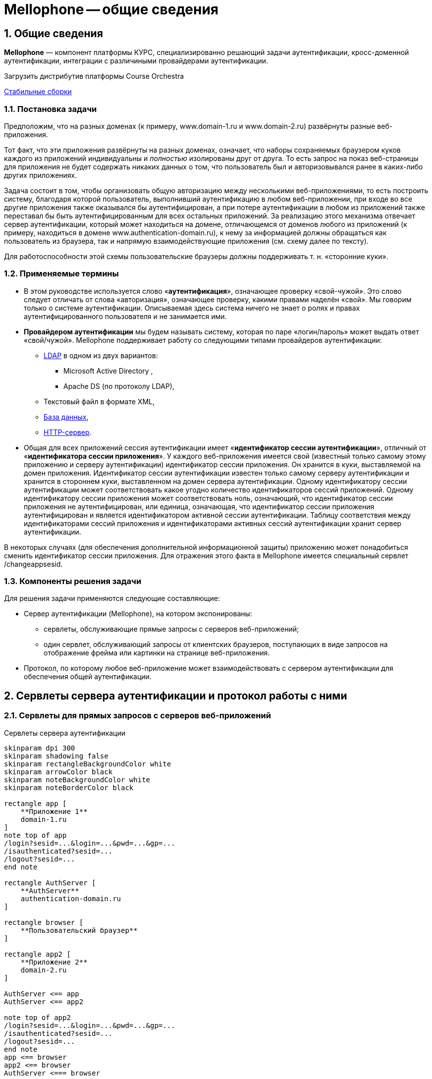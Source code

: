 = Mellophone -- общие сведения
:sectnums:
:toc-title: Содержание
:artifactory: https://artifactory.corchestra.ru/artifactory/list/corchestra-dev/[Стабильные сборки]
:apache: https://directory.apache.org/studio/[Apache Directory Studio]

== Общие сведения

*Mellophone* — компонент платформы КУРС, специализированно решающий задачи аутентификации, кросс-доменной аутентификации, интеграции с различиными провайдерами аутентификации.

.Загрузить дистрибутив платформы Course Orchestra
{artifactory}

=== Постановка задачи

Предположим, что на разных доменах (к примеру, www.domain-1.ru и www.domain-2.ru) развёрнуты разные веб-приложения.

Тот факт, что эти приложения развёрнуты на разных доменах, означает, что наборы сохраняемых браузером куков каждого из приложений индивидуальны и _полностью_ изолированы друг от друга. То есть запрос на показ веб-страницы для приложения не будет содержать никаких данных о том, что пользователь был и авторизовывался ранее в каких-либо других приложениях.

Задача состоит в том, чтобы организовать общую авторизацию между несколькими веб-приложениями, то есть построить систему, благодаря которой пользователь, выполнивший аутентификацию в любом веб-приложении, при входе во все другие приложения также оказывался бы аутентифицирован, а при потере аутентификации в любом из приложений также переставал бы быть аутентифицированным для всех остальных приложений. За реализацию этого механизма отвечает сервер аутентификации, который может находиться на домене, отличающемся от доменов любого из приложений (к примеру, находиться в домене www.authentication-domain.ru), к нему за информацией должны обращаться как пользователь из браузера, так и напрямую взаимодействующие приложения (см. схему далее по тексту).

Для работоспособности этой схемы пользовательские браузеры должны поддерживать т. н. «сторонние куки».

=== Применяемые термины
* В этом руководстве используется слово «*аутентификация*», означающее проверку «свой-чужой». Это слово следует отличать от слова «авторизация», означающее проверку, какими правами наделён «свой». Мы говорим только о системе аутентификации. Описываемая здесь система ничего не знает о ролях и правах аутентифицированного пользователя и не занимается ими.
* *Провайдером аутентификации* мы будем называть систему, которая по паре «логин/пароль» может выдать ответ «свой/чужой». Mellophone поддерживает работу со следующими типами провайдеров аутентификации:
** <<LDAPlink, LDAP>> в одном из двух вариантов:
*** Microsoft Active Directory ,
*** Apache DS (по протоколу LDAP),
** Текстовый файл в формате XML,
** <<sql, База данных>>,
** <<httpserver, HTTP-сервер>>.
* Общая для всех приложений сессия аутентификации имеет «*идентификатор сессии аутентификации*», отличный от «*идентификатора сессии приложения*». У каждого веб-приложения имеется свой (известный только самому этому приложению и серверу аутентификации) идентификатор сессии приложения. Он хранится в куки, выставляемой на домен приложения. Идентификатор сессии аутентификации известен только самому серверу аутентификации и хранится в стороннем куки, выставленном на домен сервера аутентификации. Одному идентификатору сессии аутентификации может соответствовать какое угодно количество идентификаторов сессий приложений. Одному идентификатору сессии приложения может соответствовать ноль, означающий, что идентификатор сессии приложения не аутентифицирован, или единица, означающая, что идентификатор сессии приложения аутентифицирован и является идентификатором активной сессии аутентификации. Таблицу соответствия между идентификаторами сессий приложения и идентификаторами активных сессий аутентификации хранит сервер аутентификации.

В некоторых случаях (для обеспечения дополнительной информационной защиты) приложению может понадобиться сменить идентификатор сессии приложения. Для отражения этого факта в Mellophone имеется специальный сервлет /changeappsesid.

=== Компоненты решения задачи
Для решения задачи применяются следующие составляющие:

* Сервер аутентификации (Mellophone), на котором экспонированы:
** сервлеты, обслуживающие прямые запросы с серверов веб-приложений;
** один сервлет, обслуживающий запросы от клиентских браузеров, поступающих в виде запросов на отображение фрейма или картинки на странице веб-приложения.
* Протокол, по которому любое веб-приложение может взаимодействовать с сервером аутентификации для обеспечения общей аутентификации.

== Сервлеты сервера аутентификации и протокол работы с ними

=== Сервлеты для прямых запросов с серверов веб-приложений

.Сервлеты сервера аутентификации
[plantuml,structure,png, width=800px]
....
skinparam dpi 300
skinparam shadowing false
skinparam rectangleBackgroundColor white
skinparam arrowColor black
skinparam noteBackgroundColor white
skinparam noteBorderColor black

rectangle app [
    **Приложение 1**
    domain-1.ru
]
note top of app
/login?sesid=...&login=...&pwd=...&gp=...
/isauthenticated?sesid=...
/logout?sesid=...
end note

rectangle AuthServer [
    **AuthServer**
    authentication-domain.ru
]

rectangle browser [
    **Пользовательский браузер**
]

rectangle app2 [
    **Приложение 2**
    domain-2.ru
]

AuthServer <== app
AuthServer <== app2

note top of app2
/login?sesid=...&login=...&pwd=...&gp=...
/isauthenticated?sesid=...
/logout?sesid=...
end note
app <== browser
app2 <== browser
AuthServer <=== browser

....

=== Сервлет для установки стороннего куки

=== Протокол работы веб-приложения с сервером аутентификации
Предполагается, что каждый запрос к веб-приложению происходит в контексте идентификатора сессии приложения. Apache Tomcat, любой другой сервлет-конейнер, PHP и многие другие системы для серверного программирования предоставляют в готовом виде механизм генерации и отслеживания идентификатора сессии приложения. Этими идентификаторами уместно пользоваться при общении с сервером аутентификации.

Если мы имеем дело с системой, которая в готовом виде не поддерживает механизм сессий приложения, то реализовать его можно таким образом:

* При каждом запросе страницы веб-приложения пытаться читать куки с идентификатором сессии приложения. Если оно найдено, то это означает, что мы находимся в соответствующем контексте.
* Если соответствующее куки не найдено, то идентификатор сессии приложения следует сгенерировать с помощью криптостойкого генератора случайных чисел и сохранить в куки.

Описание протокола:

. При генерации страницы приложения по запросу пользователя сервером веб-приложения вызывается сервлет /isauthenticated?sesid=…. При положительном ответе страница приложения генерируется в зависимости от прав текущего пользователя. При отрицательном ответе формируется страница с полями для ввода логина и пароля (а куки sesid считается закрытой).
. В любом случае страница веб-приложения должна содержать тэг:
[source, xml]
<img src=”адрес.сервера.аутентификации/authentication.gif?sesid=...”/>
. Страница веб-приложения с полями для ввода логина-пароля также должна содержать javascript, срабатывающий после загрузки страницы и определяющий, какой баннер загрузился. И если загрузился «цветной баннер», страница с полями логина-пароля должна перезагрузить сама себя (ибо так оказалось, что логин-пароль не нужен — в сторонних куках был идентификатор активной сессии аутентификации). Как Javascript узнает, какой баннер загрузился? Это можно сделать, например, если картинки будут отличаться по размеру на 1 пиксел. Узнать размер картинки можно с помощью кода:
[source,js]
+var pic = document.getElementById(id); var h = pic.offsetHeight;  var w = pic.offsetWidth;
. Страница веб-приложения должна содержать кнопку разаутентификации, вызывающую ссылку: адрес.сервера.аутентификации/logout?sesid=...

== Настройка Mellophone

+Файл настройки *config.xml* находится в поддиректории *config* директории установки приложения. Файл содержит общие настройки приложения и перечисление настроек провайдеров аутентификации в субтэгах корневого тэга config. Пример файла config.xml:
[source,xml]
<?xml version="1.0" encoding="UTF-8"?>
<config xmlns:xsi="http://www.w3.org/2001/XMLSchema-instance"
        xsi:schemaLocation="http://www.curs.ru/authserver config.xsd" xmlns="http://www.curs.ru/authserver">
        <!-- Общие настройки -->
	<common>
         	<threadcount>4</threadcount>
		<authsessions initialCapacity="16" loadFactor="75" concurrencyLevel="16"/>
		<appsessions initialCapacity="16" loadFactor="75" concurrencyLevel="16"/>
  	        <lockouttime>10</lockouttime>
                <loginattemptsallowed>5</loginattemptsallowed>
	        <setsettingstoken>43c42c2ee9210b0a77166a37f82bb4b6</setsettingstoken>
   	        <getuserlisttoken>9ed41e1e40ff47208d8e0943b918a554</getuserlisttoken>
                <showtimetounlockuser>true</showtimetounlockuser>
                <checkpasswordhashonly>true</checkpasswordhashonly>
	</common>
        <!-- Провайдер LDAP ApacheDS-->
	<ldapserver>
    	        <id>test</id>
   	        <group_providers>Группа1</group_providers>
		<logging>true</logging>
		<servertype>ApacheDS</servertype>
		<url>ldap://localhost:10389</url>
		<usessl>false</usessl>
		<sat>Simple</sat>
		<searchbase>ou=users,ou=system</searchbase>
		<searchreturningattributes
		  SID="entryUUID"
		  login="uid"
		  name="cn"
		  email="mail"
		  phone="homePhone"
		  organization = "o"
		  fax = "facsimileTelephoneNumber"
		/>
		<searchfilterforuser>
		  (&amp;(objectClass=inetOrgPerson)(uid=%s))
  	        </searchfilterforuser>
		<searchfilterforimport>
		  (&amp;(objectClass=inetOrgPerson))
		</searchfilterforimport>
	</ldapserver>
        <!-- Провайдер LDAP ActiveDirectory-->
	<ldapserver>
 	        <id>test2</id>
   	        <group_providers>Группа1</group_providers>
	        <domain_name>Office</domain_name>
		<logging>true</logging>
		<servertype>MSActiveDirectory</servertype>
		<url>ldap://srv:389</url>
		<usessl>false</usessl>
		<sat>DIGEST_MD5</sat>
		<searchbase>CN=Builtin,DC=curs,DC=ru</searchbase>
		<searchbase>CN=Users,DC=curs,DC=ru</searchbase>
		<searchbase>OU=Office,DC=curs,DC=ru</searchbase>
		<searchreturningattributes
		  SID="objectSid"
		  login="sAMAccountName"
		  name="name"
		  email="targetAddress"
		  phone="telephoneNumber"
		  organization = ""
		  fax = ""
		/>
		<searchfilterforuser>
		  (&amp;(objectCategory=person)(objectClass=user)(!(userAccountControl:1.2.840.113556.1.4.803:=2))(sAMAccountName=%s))
  	    </searchfilterforuser>
		<searchfilterforimport>
		  (&amp;(objectCategory=person)(objectClass=user)(!(userAccountControl:1.2.840.113556.1.4.803:=2)))
		</searchfilterforimport>
	</ldapserver>
        <!-- Провайдер XML-файл-->
	<xmlfile>
 	        <id>test3</id>
   	        <group_providers></group_providers>
		<logging>true</logging>
		<url>D:/workspace/mellophone/WebContent/config/users.xml</url>
	</xmlfile>
	<!-- Провайдер база данных-->
        <sqlserver>
	        <id>test4</id>
 		<logging>true</logging>
		<url>jdbc:sqlserver://BORIS2\\SQL8R2_RUS_TEST2:1145;databaseName=showcase</url>
		<connectionusername>sa</connectionusername>
		<connectionpassword>F708420Dx</connectionpassword>
		<table>Пользователи</table>
		<fieldlogin>Логин</fieldlogin>
		<fieldpassword>Пароль</fieldpassword>
		<fieldblocked>Заблокированный</fieldblocked>
		<hashalgorithm>SHA-256</hashalgorithm>
		<localsecuritysalt>0763bdd890421f02bba7bfe8b456c69f</localsecuritysalt>
		<procpostprocess>postProcess</procpostprocess>
		<searchreturningattributes
		  SID="Поле objectSid"
		  login="Логин"
		  name="Поле name"
		  email="Поле email"
		  phone="Поле phone"
		  organization = ""
		  fax = "Поле fax"
		/>
	</sqlserver>
        <!-- Провайдер HTTP-->
	<httpserver>
		<logging>true</logging>
		<url>http://info.ondp2012.ru/security/</url>
		<validateuser>ValidateUser</validateuser>
		<userinfobyname>User/%s</userinfobyname>
		<userinfobyid>User/Id/%s</userinfobyid>
	</httpserver>
</config>

В этом файле могут быть заданы настройки многих провайдеров аутентификации (успешно работают установки с десятками провайдеров аутентификации типа LDAP). Для увеличения скорости работы опрос провайдеров происходит в четыре параллельных потока выполнения. Пользователь считается аутентифицированным, если хотя бы один из провайдеров успешно аутентифицировал пользователя.

Подробное описание каждого из типов провайдеров аутентификации приводится далее.

== Общие настройки

* *threadcount* - количество потоков, параллельно опрашивающих логин-провайдеры (значение по умолчанию 4),
* *sessiontimeout*(целое число) - время жизни сессии в минутах. Нуль или отсутствие значения говорит о бесконечном времени жизни сессии.
* *lockouttime* - время в минутах, на которое будет заблокирован пользователь после loginattemptsallowed неудачных попыток ввода пароля (значение по умолчанию 10).
* *loginattemptsallowed* - количество неудачных попыток ввода пароля до блокировки пользователя (значение по умолчанию 5).
* *setsettingstoken* - токен безопасности для сервлета /setsettings (значение по умолчанию null).
* *getuserlisttoken* - токен безопасности для сервлета /getuserlist (значение по умолчанию null).
* *showtimetounlockuser*(логическое) - показывать ли время, оставшееся до разблокировки пользователя, заблокированного по причине большого количества неудачных попыток ввода пароля.
* *checkpasswordhashonly*(логическое) - настройка типа проверки пароля при логине. Если true будет проверяться только хеш пароля, если false будут проверяться и хеш пароля, и сам пароль (значение по умолчанию false).
* настройки списков аутентификации authsessions и сессий приложений appsessions
** *initialCapacity* - начальная емкость списка (значение по умолчанию 16),
** *loadFactor* - используется списком для определения, когда произойдет увеличение его размера по мере заполнения (значение по умолчанию 75%),
** *concurrencyLevel* - определяет количество сегментов, которое будет содержать список. Количество сегментов будет выбрано как ближайшая степень двойки, большая чем concurrencyLevel. При этом, занижение concurrencyLevel ведёт к тому, что более вероятны блокировки потоками сегментов списка при записи, завышение показателя ведёт к неэффективному использованию памяти (значение по умолчанию 16).

Любые (или все) из этих настроек могут быть не заданы. В таком случае будут использоваться значения по умолчанию.

[[sql]]
== SQL-провайдер аутентификации

=== Принцип работы

Этот провайдер работает с таблицей в базе данных, в полях которой хранится логин пользователя, хэшированный по SHA-1 пароль, а также дополнительная информация о пользователе, такая, как его имя, email и прочее.

Для простоты первоначальной настройки пароль можно указывать и в явном виде, после смены пароля пользователем в соответствующем поле будет храниться хэшированный пароль.

=== Параметры настройки в файле config.xml
Провайдер определяется тэгом *sqlserver*.

Параметры (субтэги):

* *id* (строка) - идентификатор провайдера.
* *logging* (true/false) - выводить в лог события работы провайдера.
* *group_providers* (строка) - группа, к которой относится данный провайдер. Используется для ограничения множества провайдеров, в которые происходит попытка логина. Может быть пустой или отсутствовать. Конкретная группа передается в качестве параметра в сервлете логина, пользователь может иметь возможность явно выбирать группу провайдеров при подключении.
* *url* (строка) - JDBC URL подключения к серверу базы данных.
* *searchreturningattributes* (тэг с атрибутами) - содержит в себе указания, какие поля в записи следует интерпретировать в качестве SID, логина, электронной почты и т.п. пользователя системы. Атрибуты тэга searchreturningattributes следующие:
** *SID* - SID пользователя
** *login* - логин пользователя
** *name* - имя пользователя
** *email* - электронная почта пользователя
** *phone* - телефон пользователя
** *organization* - организация пользователя
** *fax* - факс пользователя
* *connectionusername* (строка) - имя пользователя, от лица которого происходит подключение к базе данных.
* *connectionpassword* (строка) - пароль пользователя, от лица которого происходит подключение к базе данных.
* *table* (строка) - таблица, в которой находится перечень пользователей и их хэшированных паролей.
* *fieldlogin* (строка) - поле таблицы, в котором находятся имена пользователей.
* *fieldpassword* (строка) - поле таблицы, в котором находятся хэшированные пароли.
* *fieldblocked* (bit) - поле таблицы, в котором находится признак того, что пользователь является заблокированным. Настройка является необязательной. Значение по умолчанию false.
* *hashalgorithm* (строка) - алгоритм, используемый для хэширования пароля при создании нового пароля. Возможные значения:
** MD2
** MD5
** SHA-1
** SHA-224
** SHA-256 (значение по умолчанию)
** SHA-384
** SHA-512
* *localsecuritysalt* (строка) - "локальная" (в том смысле, что не хранится в базе данных) соль, используемая при расчете хеша пароля. Повышает устойчивость системы к взлому.
При этом, хеш пароля считается как HASH(password+salt+localsecuritysalt). Пароль хранится в базе в виде hashalgorithm#salt#hash
* *procpostprocess* (строка) - ф-ция постобработки проверки пользователя. Возвращает результат дополнительной проверки (true/false) и сообщение, выдаваемое пользователю. Пример ф-ции для MSSQL:

[source,sql]
CREATE PROCEDURE [dbo].[postProcess]
@sesid varchar(256),
@userlogin varchar(256),
@userauth bit,
@userattributes varchar(1024),
@userip varchar(16),
@userlocked bit,
@userloginattempts int,
@usertimetounlock int,
@message varchar(512) output
AS
BEGIN
set @message = 'Пользователь не прошел проверку в функции постобработки со следующими параметрами: '
             '  sesid = '  ISNULL(@sesid, '')
             ', userlogin = '  ISNULL(@userlogin, '')
             ', userauth = '  CAST(@userauth AS CHAR(1))
             ', userattributes = '  ISNULL(@userattributes, '')
             ', userip = '  ISNULL(@userip, '')
             ', userlocked = '  CAST(@userlocked AS CHAR(1))
             ', userloginattempts = '  CAST(@userloginattempts AS CHAR(16))
             ', usertimetounlock = '  CAST(@usertimetounlock AS CHAR(16))
RETURN 1;
END

Параметры:

* *sesid* - идентификатор сессии приложения,
* *userlogin* - логин пользователя,
* *userauth* - авторизован ли пользователь,
* *userattributes* - атрибуты пользователя (SID, телефон,...),
* *userip* - ip адрес пользователя,
* *userlocked* - заблокирован ли пользователь,
* *userloginattempts* - число попыток авторизации пользователя,
* *usertimetounlock* - время в секундах до разблокировки пользователя, если он заблокирован по причине большого числа неудачных попыток авторизации,
* *message* - возвращаемое сообщение,
* *RETURN 0/1* - возвращаемый признак успешности проверки (0 - успешно, 1 - неуспешно)
+
[[httpserver]]
== HTTP-провайдер аутентификации
=== Принцип работы

Данный провайдер предполагает, что где-то реализован HTTP-сервис, содержащий в себе три сервлета:

* валидации логина/пароля (по запросу POST данный сервис обязан принимать XML вида:
[source, xml]
<login name="User" password="pass" xmlns="http://www.curs.ru/ns/AuthServer">

* получения информации о пользователе по его логину
* получения информации о пользователе по его GUID

=== Параметры настройки в файле config.xml
Провайдер определяется тэгом *httpserver*.

Параметры (субтэги):

* *logging* (true/false) - выводить в лог события работы провайдера.
* *group_providers* (строка) - группа, к которой относится данный провайдер. Используется для ограничения множества провайдеров, в которые происходит попытка логина. Может быть пустой или отсутствовать. Конкретная группа передается в качестве параметра в сервлете логина, пользователь может иметь возможность явно выбирать группу провайдеров при подключении.
* *url* (строка) - HTTP URL подключения к сервису HTTP.
* *validateuser* (строка) - имя сервлета проверки пары "логин/пароль" пользователя.
* *userinfobyname* (строка) - шаблон ссылки для доступа к информации о пользователе по его логину, где подстановкой %s обозначено место для вставки имени пользователя.
* *userinfobyid* (строка) - шаблон ссылки для доступа к информации о пользователе по его GUID, где подстановкой %s обозначено место для вставки GUID пользователя.

== XML-файл-провайдер аутентификации
=== Принцип работы
Это — наиболее простой провайдер. Он работает с файлом XML на диске. Формат этого файла предопределён (пример см. ниже), файле хранится логин пользователя, хэшированный по SHA-1 пароль, а также дополнительная информация о пользователе, такая, как его имя, email и прочее.

Для простоты первоначальной настройки пароль можно указывать и в явном виде, после смены пароля пользователем в соответствующем атрибуте будет храниться хэшированный пароль.
[source,xml]
<?xml version="1.0" encoding="utf-8"?>
<users xmlns:xsi="http://www.w3.org/2001/XMLSchema-instance"
	xsi:schemaLocation="http://www.curs.ru/authserver users.xsd" xmlns="http://www.curs.ru/authserver">
	<user login="Иванов" password="пасс1"
		SID="8dbf2a31-cfe6-4188-a2f0-0125481355cd" name="Алексей В. Васильев"
		email="12@yandex.ru" phone="123-56-78" organization = "org1" fax = "fax1"/>
	<user login="Петров" password="c8233fc18a5fd0f87284d9fa971049891315ed84"
		SID="f2f0dbe5-da83-4367-9827-01e7c179ea3a" name="Борис В. Смирнов"
		email="34@yandex.ru" phone="784-23-f5" organization = "org2" fax = "fax2"/>
	<user login="Сидоров" password="пасс3"
		SID="5e599041-6a69-466e-b22c-f3003be536d9" name="Евгений Балмасов"
		email="56@yandex.ru" phone="апе-43-67" organization = "org3" fax = "fax3"/>
        <user login="user111" password="pwd111"
                SID="8dbf2a31-cfe6-4188-a2f0-0125481355ce" name="Алексей В. Васильев"
                email="12@yandex.ru" phone="123-56-78" organization = "org4" fax = "fax4"/>
</users>

=== Параметры настройки в файле config.xml
Провайдер определяется тэгом *xmlfile*.

Параметры (субтэги):

* *id* (строка) - идентификатор провайдера.
* *logging* (true/false) - выводить в лог события работы провайдера.
* *group_providers* (строка) - группа, к которой относится данный провайдер. Используется для ограничения множества провайдеров, в которые происходит попытка логина. Может быть пустой или отсутствовать. Конкретная группа передается в качестве параметра в сервлете логина, пользователь может иметь возможность явно выбирать группу провайдеров при подключении.
* *url* (строка) - полный путь к XML-файлу, содержащему данные о пользователях.

[[LDAPlink]]
== LDAP-провайдер аутентификации
=== Принцип работы
Аутентификация по LDAP — наиболее предпочтительный для крупной организации вариант аутентификации, с её помощью можно добиться интеграции с ActiveDirectory и возможности входа пользователя под тем логином и паролем, под которым он входит в домен. Другой вариант — использование LDAP-сервера ApacheDS для хранения информации о пользователях.

Чтобы организовать аутентификацию по LDAP с ActiveDirectory, необходимо указать целый ряд параметров — адрес домен-контроллера, тип соединения, "ветки" директории, в которых будет осуществляться поиск пользователей.

Для предварительной проверки того факта, что эти опции верны, рекомендуется использовать инструмент {apache}.

Пример задаваемого текстом списка пользователей для сервера ApacheDS:
[source,yaml]
version: 1
dn: ou=users,ou=system
objectClass: organizationalUnit
objectClass: top
ou: users
dn:: dWlkPdCh0LjQtNC+0YDQvtCyQXBhY2hlLG91PXVzZXJzLG91PXN5c3RlbQ==
objectClass: organizationalPerson
objectClass: person
objectClass: inetOrgPerson
objectClass: top
cn:: 0JDQu9C10LrRgdC10Lkg0JIuINCS0LDRgdC40LvRjNC10LI=
sn:: 0JLQsNGB0LjQu9GM0LXQsg==
facsimileTelephoneNumber: 2-987-65-43
homePhone: 2-123-45-67
mail: mail2
o:: 0L7RgNCz0LDQvdC40LfQsNGG0LjRjzI=
uid:: 0KHQuNC00L7RgNC+0LJBcGFjaGU=
userPassword:: e1NIQX16Z2p4aFl6ZWM1THNlSDVKZmdjdzBiQ0VIcnc9
dn:: dWlkPdCf0LXRgtGA0L7QskFwYWNoZSxvdT11c2VycyxvdT1zeXN0ZW0=
objectClass: organizationalPerson
objectClass: person
objectClass: inetOrgPerson
objectClass: top
cn:: 0JHQvtGA0LjRgSDQki4g0KHQvNC40YDQvdC+0LI=
sn:: 0KHQvNC40YDQvdC+0LI=
facsimileTelephoneNumber: 1-987-65-43
homePhone: 1-123-45-67
mail: mail1
o:: 0L7RgNCz0LDQvdC40LfQsNGG0LjRjzE=
uid:: 0J/QtdGC0YDQvtCyQXBhY2hl
userPassword:: e1NIQX15Q00vd1lwZjBQaHloTm42bHhCSmlSTVY3WVE9

=== Параметры настройки в файле config.xml
Провайдер определяется тэгом *ldapserver*.

Параметры (субтэги):

* *id* (строка) - идентификатор провайдера.
* *logging* (true/false) - выводить в лог события работы провайдера.
* *group_providers* (строка) - группа, к которой относится данный провайдер. Используется для ограничения множества провайдеров, в которые происходит попытка логина. Может быть пустой или отсутствовать. Конкретная группа передается в качестве параметра в сервлете логина, пользователь может иметь возможность явно выбирать группу провайдеров при подключении.
* *servertype*(MSActiveDirectory/ApacheDS) - тип LDAP-сервера: Microsoft ActiveDirectory или ApacheDS.
* *url* (строка) - адрес LDAP-сервера, начиная с "ldap://" и заканчивая, после двоеточия, портом.
* *usessl* (true/false) - использовать ли SSL при подключении к LDAP-серверу (пока не реализовано, нужно выставлять false).
* *sat* (None/Simple/DIGEST_MD5/GSSAPI) - тип аутентификации, одно из следующих значений:
** *None* - проверка имени пользователя и пароля не производится (может быть полезна, если сервер допускает анонимные соединения).
** *Simple* - пароль передается в незашифрованном виде.
** *DIGEST_MD5* - пароль передается в зашифрованном виде, используя алгортим DIGEST_MD5. Замечания по поводу аутентификации при помощи DIGEST_MD5: 1.В случае AD Windows необходимо, чтобы имя пользователя было sAMAccountName 2.Критические системные объекты (например, 'Administrator') использовать нельзя 3. В случае AD Windows 2000 необходимо, чтобы на сервере было установлено "reversible password encryption enabled".
** *GSSAPI* - аутентификация при помощи Kerberos.
* *domain_name* (строка) - имя домена, связанное с данным LDAP-сервером. Опциональный параметр. В случае, если он указан, попытка логина в такой провайдер осуществляется два раза, один раз в формате "login", второй - в формате "domain_name\login".
* *searchreturningattributes* (тэг с атрибутами) - содержит в себе указания, какие атрибуты LDAP-объекта следует интерпретировать в качестве SID, логина, электронной почты и т.п. пользователя системы. Атрибуты тэга searchreturningattributes следующие:
** *SID* - SID пользователя
** *login* - логин пользователя
** *name* - имя пользователя
** *email* - электронная почта пользователя
** *phone* - телефон пользователя
** *organization* - организация пользователя
** *fax* - факс пользователя
* *searchbase* (строка, может быть несколько) - база поиска пользователя в LDAP-дереве. Можно задать несколько баз, используя несколько тэгов searchbase.
* *searchfilterforuser* - LDAP-запрос для поиска пользователя по имени, где подстановкой %s обозначено место для вставки имени пользователя.
* *searchfilterforimport* - LDAP-запрос для поиска всех пользователей (для сервлета /getuserlist).